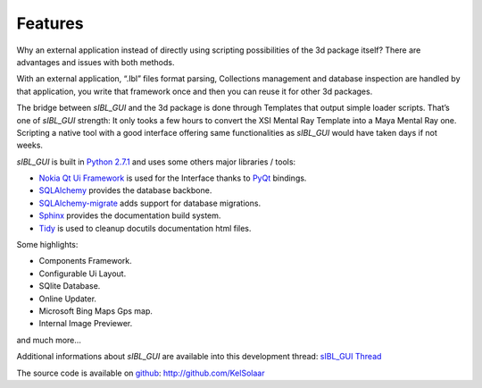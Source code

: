 _`Features`
===========

Why an external application instead of directly using scripting possibilities of the 3d package itself? There are advantages and issues with both methods.

With an external application, “.Ibl” files format parsing, Collections management and database inspection are handled by that application, you write that framework once and then you can reuse it for other 3d packages.

The bridge between *sIBL_GUI* and the 3d package is done through Templates that output simple loader scripts. That’s one of *sIBL_GUI* strength: It only tooks a few hours to convert the XSI Mental Ray Template into a Maya Mental Ray one. Scripting a native tool with a good interface offering same functionalities as *sIBL_GUI* would have taken days if not weeks.

*sIBL_GUI* is built in `Python 2.7.1 <http://www.python.org/>`_ and uses some others major libraries / tools:

- `Nokia Qt Ui Framework <http://qt.nokia.com/>`_ is used for the Interface thanks to `PyQt <http://www.riverbankcomputing.co.uk/>`_ bindings.
- `SQLAlchemy <http://www.sqlalchemy.org/>`_ provides the database backbone.
- `SQLAlchemy-migrate <http://code.google.com/p/sqlalchemy-migrate/>`_ adds support for database migrations.
- `Sphinx <http://sphinx.pocoo.org/>`_ provides the documentation build system.
- `Tidy <http://tidy.sourceforge.net/>`_ is used to cleanup docutils documentation html files.

Some highlights:

-  Components Framework.
-  Configurable Ui Layout.
-  SQlite Database.
-  Online Updater.
-  Microsoft Bing Maps Gps map.
-  Internal Image Previewer.

and much more…

Additional informations about *sIBL_GUI* are available into this development thread: `sIBL_GUI Thread <http://www.hdrlabs.com/cgi-bin/forum/YaBB.pl?num=1271609371>`_

The source code is available on `github <http://github.com/>`_: http://github.com/KelSolaar

